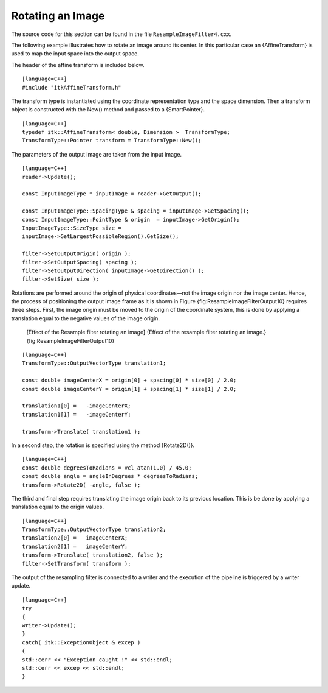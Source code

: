 Rotating an Image
^^^^^^^^^^^^^^^^^

The source code for this section can be found in the file
``ResampleImageFilter4.cxx``.

The following example illustrates how to rotate an image around its
center. In this particular case an {AffineTransform} is used to map the
input space into the output space.

The header of the affine transform is included below.

::

    [language=C++]
    #include "itkAffineTransform.h"

The transform type is instantiated using the coordinate representation
type and the space dimension. Then a transform object is constructed
with the New() method and passed to a {SmartPointer}.

::

    [language=C++]
    typedef itk::AffineTransform< double, Dimension >  TransformType;
    TransformType::Pointer transform = TransformType::New();

The parameters of the output image are taken from the input image.

::

    [language=C++]
    reader->Update();

    const InputImageType * inputImage = reader->GetOutput();

    const InputImageType::SpacingType & spacing = inputImage->GetSpacing();
    const InputImageType::PointType & origin  = inputImage->GetOrigin();
    InputImageType::SizeType size =
    inputImage->GetLargestPossibleRegion().GetSize();

    filter->SetOutputOrigin( origin );
    filter->SetOutputSpacing( spacing );
    filter->SetOutputDirection( inputImage->GetDirection() );
    filter->SetSize( size );

Rotations are performed around the origin of physical coordinates—not
the image origin nor the image center. Hence, the process of positioning
the output image frame as it is shown in Figure
{fig:ResampleImageFilterOutput10} requires three steps. First, the image
origin must be moved to the origin of the coordinate system, this is
done by applying a translation equal to the negative values of the image
origin.

    |image| |image1| [Effect of the Resample filter rotating an image]
    {Effect of the resample filter rotating an image.}
    {fig:ResampleImageFilterOutput10}

::

    [language=C++]
    TransformType::OutputVectorType translation1;

    const double imageCenterX = origin[0] + spacing[0] * size[0] / 2.0;
    const double imageCenterY = origin[1] + spacing[1] * size[1] / 2.0;

    translation1[0] =   -imageCenterX;
    translation1[1] =   -imageCenterY;

    transform->Translate( translation1 );

In a second step, the rotation is specified using the method
{Rotate2D()}.

::

    [language=C++]
    const double degreesToRadians = vcl_atan(1.0) / 45.0;
    const double angle = angleInDegrees * degreesToRadians;
    transform->Rotate2D( -angle, false );

The third and final step requires translating the image origin back to
its previous location. This is be done by applying a translation equal
to the origin values.

::

    [language=C++]
    TransformType::OutputVectorType translation2;
    translation2[0] =   imageCenterX;
    translation2[1] =   imageCenterY;
    transform->Translate( translation2, false );
    filter->SetTransform( transform );

The output of the resampling filter is connected to a writer and the
execution of the pipeline is triggered by a writer update.

::

    [language=C++]
    try
    {
    writer->Update();
    }
    catch( itk::ExceptionObject & excep )
    {
    std::cerr << "Exception caught !" << std::endl;
    std::cerr << excep << std::endl;
    }

.. |image| image:: BrainProtonDensitySliceBorder20.eps
.. |image1| image:: ResampleImageFilterOutput10.eps
